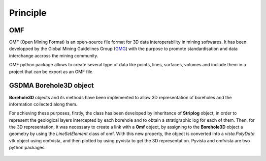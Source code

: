 Principle
===================================

OMF
_____________________


OMF (Open Mining Format) is an open-source file format for 3D data interoperability in mining softwares. It has been developped by the Global Mining Guidelines Group (`GMG <https://gmggroup.org/gmg-developing-open-mining-format-omf-version-2-0/>`_) with the purpose to promote standardisation and data interchange accross the mining community.

OMF python package allows to create several type of data like points, lines, surfaces, volumes and include them in a project that can be export as an OMF file. 

.. figure:: figures/omf_basic.png
   :align: center
   :width: 500 px

GSDMA Borehole3D object
_____________________________________________

**Borehole3D** objects and its methods have been implemented to allow 3D representation of boreholes and the information collected along them. 

For achieving these purposes, firstly, the class has been developed by inheritance of **Striplog** object, in order to represent the geological layers intercepted by each borehole and to obtain a stratigraphic log for each of them. Then, for the 3D representation, it was necessary to create a link with a **Omf** object, by assigning to the **Borehole3D** object a geometry by using the *LineSetElement* class of omf. With this new property, the object is converted into a *vista.PolyData* vtk object using omfvista, and then plotted by using pyvista to get the 3D representation. Pyvista and omfvista are two python packages.



.. figure:: figures/striplog_BH3D.png
   :align: center
   :width: 450 px

